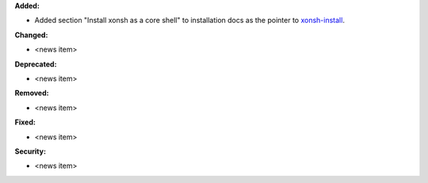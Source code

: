 **Added:**

* Added section "Install xonsh as a core shell" to installation docs as the pointer to `xonsh-install <a href="https://github.com/anki-code/xonsh-install>`_.

**Changed:**

* <news item>

**Deprecated:**

* <news item>

**Removed:**

* <news item>

**Fixed:**

* <news item>

**Security:**

* <news item>
